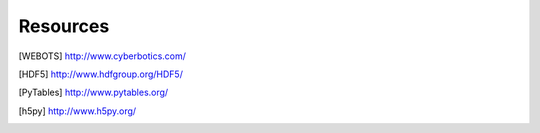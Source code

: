 
.. _resources:

Resources
=========

.. [WEBOTS] `<http://www.cyberbotics.com/>`_

.. [HDF5] `<http://www.hdfgroup.org/HDF5/>`_

.. [PyTables] `<http://www.pytables.org/>`_

.. [h5py] `<http://www.h5py.org/>`_
